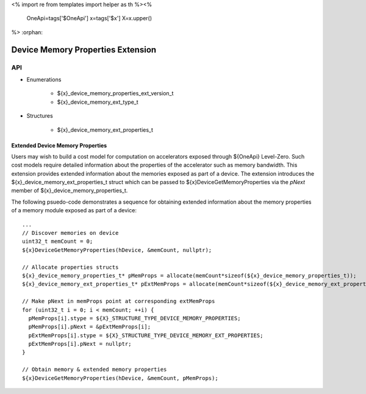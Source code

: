 <%
import re
from templates import helper as th
%><%
    OneApi=tags['$OneApi']
    x=tags['$x']
    X=x.upper()
%>
:orphan:

.. _ZE_extension_device_memory_properties:

======================================
 Device Memory Properties Extension
======================================

API
----

* Enumerations


    * ${x}_device_memory_properties_ext_version_t
    * ${x}_device_memory_ext_type_t


* Structures


    * ${x}_device_memory_ext_properties_t

Extended Device Memory Properties
~~~~~~~~~~~~~~~~~~~~~~~~~~~~~~~~~

Users may wish to build a cost model for computation on accelerators exposed through ${OneApi} Level-Zero. Such cost models require detailed information about the properties of the accelerator such as memory bandwidth. This extension provides extended information about the memories exposed as part of a device. The extension introduces the ${x}_device_memory_ext_properties_t struct which can be passed to ${x}DeviceGetMemoryProperties via the `pNext` member of ${x}_device_memory_properties_t.

The following psuedo-code demonstrates a sequence for obtaining extended information about the memory properties of a memory module exposed as part of a device:

.. parsed-literal::

       ...
       // Discover memories on device
       uint32_t memCount = 0;
       ${x}DeviceGetMemoryProperties(hDevice, &memCount, nullptr);

       // Allocate properties structs
       ${x}_device_memory_properties_t* pMemProps = allocate(memCount*sizeof(${x}_device_memory_properties_t));
       ${x}_device_memory_ext_properties_t* pExtMemProps = allocate(memCount*sizeof(${x}_device_memory_ext_properties_t));

       // Make pNext in memProps point at corresponding extMemProps
       for (uint32_t i = 0; i < memCount; ++i) {
         pMemProps[i].stype = ${X}_STRUCTURE_TYPE_DEVICE_MEMORY_PROPERTIES;
         pMemProps[i].pNext = &pExtMemProps[i];
         pExtMemProps[i].stype = ${X}_STRUCTURE_TYPE_DEVICE_MEMORY_EXT_PROPERTIES;
         pExtMemProps[i].pNext = nullptr;
       }

       // Obtain memory & extended memory properties
       ${x}DeviceGetMemoryProperties(hDevice, &memCount, pMemProps);
